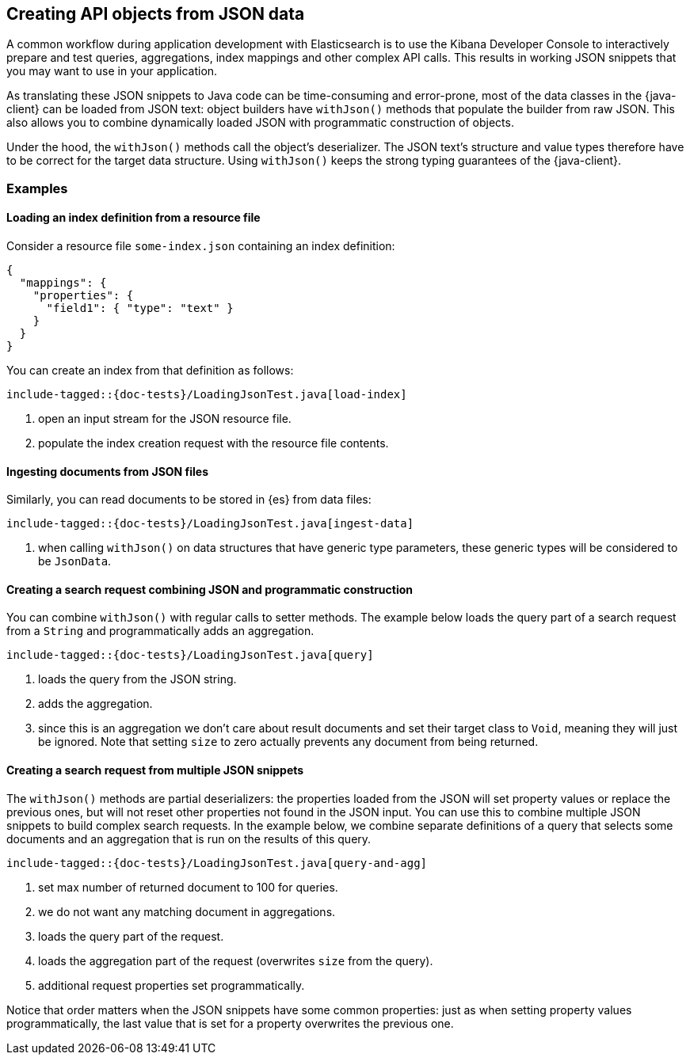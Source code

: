 [[loading-json]]
== Creating API objects from JSON data

A common workflow during application development with Elasticsearch is to use the Kibana Developer Console to interactively prepare and test queries, aggregations, index mappings and other complex API calls. This results in working JSON snippets that you may want to use in your application.

As translating these JSON snippets to Java code can be time-consuming and error-prone, most of the data classes in the {java-client} can be loaded from JSON text: object builders have `withJson()` methods that populate the builder from raw JSON. This also allows you to combine dynamically loaded JSON with programmatic construction of objects.

Under the hood, the `withJson()` methods call the object's deserializer. The JSON text's structure and value types therefore have to be correct for the target data structure. Using `withJson()` keeps the strong typing guarantees of the {java-client}.

[discrete]
=== Examples

[discrete]
==== Loading an index definition from a resource file

Consider a resource file `some-index.json` containing an index definition:

["source", "json"]
--------------------------------------------------
{
  "mappings": {
    "properties": {
      "field1": { "type": "text" }
    }
  }
}
--------------------------------------------------

You can create an index from that definition as follows:

["source","java"]
--------------------------------------------------
include-tagged::{doc-tests}/LoadingJsonTest.java[load-index]
--------------------------------------------------
<1> open an input stream for the JSON resource file.
<2> populate the index creation request with the resource file contents.

[discrete]
==== Ingesting documents from JSON files

Similarly, you can read documents to be stored in {es} from data files:

["source","java"]
--------------------------------------------------
include-tagged::{doc-tests}/LoadingJsonTest.java[ingest-data]
--------------------------------------------------
<1> when calling `withJson()` on data structures that have generic type parameters, these generic types will be considered to be `JsonData`.

[discrete]
==== Creating a search request combining JSON and programmatic construction

You can combine `withJson()` with regular calls to setter methods. The example below loads the query part of a search request from a `String` and programmatically adds an aggregation.

["source","java"]
--------------------------------------------------
include-tagged::{doc-tests}/LoadingJsonTest.java[query]
--------------------------------------------------
<1> loads the query from the JSON string.
<2> adds the aggregation.
<3> since this is an aggregation we don't care about result documents and set their target class to `Void`, meaning they will just be ignored. Note that setting `size` to zero actually prevents any document from being returned.

[discrete]
==== Creating a search request from multiple JSON snippets

The `withJson()` methods are partial deserializers: the properties loaded from the JSON will set property values or replace the previous ones, but will not reset other properties not found in the JSON input. You can use this to combine multiple JSON snippets to build complex search requests. In the example below, we combine separate definitions of a query that selects some documents and an aggregation that is run on the results of this query.

["source","java"]
--------------------------------------------------
include-tagged::{doc-tests}/LoadingJsonTest.java[query-and-agg]
--------------------------------------------------
<1> set max number of returned document to 100 for queries.
<2> we do not want any matching document in aggregations.
<3> loads the query part of the request.
<4> loads the aggregation part of the request (overwrites `size` from the query).
<5> additional request properties set programmatically.

Notice that order matters when the JSON snippets have some common properties: just as when setting property values programmatically, the last value that is set for a property overwrites the previous one.
